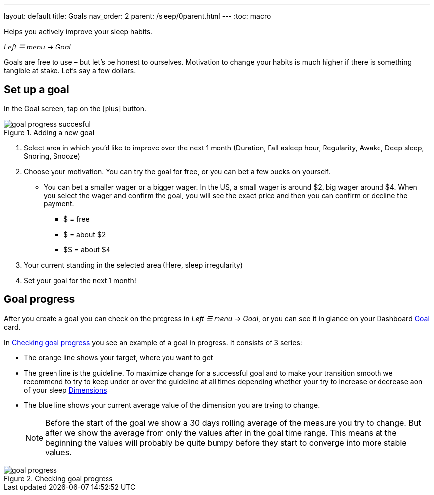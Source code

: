 ---
layout: default
title: Goals
nav_order: 2
parent: /sleep/0parent.html
---
:toc: macro

Helps you actively improve your sleep habits.

_Left ☰ menu -> Goal_

Goals are free to use – but let’s be honest to ourselves. Motivation to change your habits is much higher if there is something tangible at stake. Let’s say a few dollars.


== Set up a goal
In the Goal screen, tap on the icon:plus[] button.

[[adding-goal]]
.Adding a new goal
image::goal_progress_succesful.png[]

. Select area in which you’d like to improve over the next 1 month (Duration, Fall asleep hour, Regularity, Awake, Deep sleep, Snoring, Snooze)
. Choose your motivation. You can try the goal for free, or you can bet a few bucks on yourself.
  * You can bet a smaller wager or a bigger wager. In the US, a small wager is around $2, big wager around $4. When you select the wager and confirm the goal, you will see the exact price and then you can confirm or decline the payment.

  - [.line-through]#$# = free
  - $ = about $2
  - +++$$+++ = about $4

. Your current standing in the selected area (Here, sleep irregularity)
. Set your goal for the next 1 month!

== Goal progress

After you create a goal you can check on the progress in _Left ☰ menu -> Goal_, or you can see it in glance on your Dashboard <</ux/homescreen#goalcard, Goal>> card.

In <<goal-progress-screen>> you see an example of a goal in progress. It consists of 3 series:

* The [color-orange]#orange# line shows your target, where you want to get
* The [color-green]#green# line is the guideline. To maximize change for a successful goal and to make your transition smooth we recommend to try to keep under or over the guideline at all times depending whether your try to increase or decrease aon of your sleep <</sleep/sleepscore#, Dimensions>>.
* The [color-blue]#blue# line shows your current average value of the dimension you are trying to change.
+
NOTE: Before the start of the goal we show a 30 days rolling average of the measure you try to change. But after we show the average from only the values after in the goal time range. This means at the beginning the values will probably be quite bumpy before they start to converge into more stable values.


[[goal-progress-screen]]
.Checking goal progress
image::goal_progress.png[]

